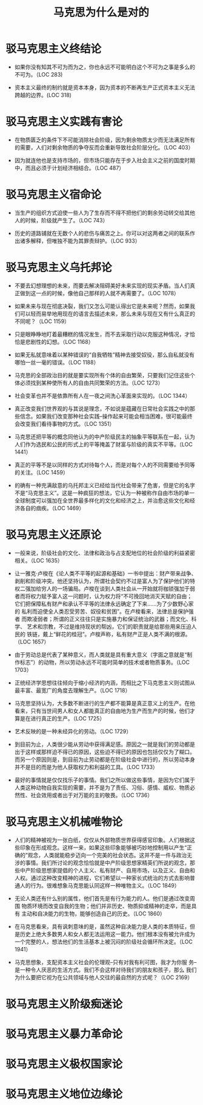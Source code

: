 #+TITLE: 马克思为什么是对的

* 驳马克思主义终结论

- 如果你没有知其不可为而为之，你也永远不可能明白这个不可为之事是多么的
  不可为。（LOC 283)
  
- 资本主义最终的制约就是资本本身，因为资本的不断再生产正式资本主义无法
  跨越的边界。(LOC 318)

* 驳马克思主义实践有害论

- 在物质匮乏的条件下不可能消除社会阶级，因为剩余物质太少而无法满足所有
  的需要，人们对剩余物质的争夺反而会重新导致社会阶层分化。（LOC 403）
  
- 因为就连他也是支持市场的，但市场只能存在于步入社会主义之前的国度时期
  中，而且必须于计划经济相结合。（LOC 487）

* 驳马克思主义宿命论

- 当生产的组织方式迫使一些人为了生存而不得不把他们的剩余劳动转交给其他
  人的时候，阶级就产生了。（LOC 743）
  
- 历史的道路铺就在无数个人的悲伤与痛苦之上。你可以对这两者之间的联系作
  出诸多解释，但唯独不能为其罪责辩护。（LOC 933）

* 驳马克思主义乌托邦论

- 不要去幻想理想的未来，而要去解决阻碍美好未来实现的现实矛盾。当人们真
  正做到这一点的时候，像他自己那样的人就不再需要了。（LOC 1078）

- 如果未来与现在彻底决裂，我们又怎么可能认得出它是未来呢？然而，如果我
  们可以轻而易举地用现在的语言去描述未来，那么未来与现在又有什么真正的
  不同呢？（LOC 1159）

- 只是眼睁睁地盯着最糟糕的情况发生，而不去采取行动以克服这种情况，才恰
  恰是悲剧性的幻想。（LOC 1168）

- 如果无私就意味着以某种错误的“自我牺牲”精神去接受奴役，那么自私就没有
  哪怕一丝一毫的错误。（LOC 1188）

- 马克思的全部政治目的就是要实现所有个体的自由繁荣，只要我们记住这些个
  体必须找到某种使所有人的自由共同繁荣的方法。（LOC 1273）

- 社会变革也并不是依靠所有人在一夜之间洗心革面来实现的。（LOC 1344）

- 真正改变我们世界观的与其说是理念，不如说是蕴藏在日常社会实践之中的那
  些信念。如果我们改变那种社会实践--操作起来可能会相当困难，很可能最终
  会改变我们看待事物的方式。（LOC 1351）

- 马克思还把平等的概念同他认为的中产阶级民主的抽象平等联系在一起，认为
  人们作为选民和公民的形式上的平等掩盖了财富与阶级的真实不平等。（LOC
  1441）

- 真正的平等不是以同样的方式对待每个人，而是对每个人的不同需要给予同等
  的关注。（LOC 1459）

- 的确有一种充满敌意的乌托邦主义已经给当代社会带来了危害，但是它的名字
  不是“马克思主义”。这是一种疯狂的想法，它认为一种被称作自由市场的单一
  全球制度可以强加在全世界最多样化的文化和经济之上，并治愈这些文化和经
  济各自的痼疾。（LOC 1469）

* 驳马克思主义还原论

- 一般来说，阶级社会的文化、法律和政治与占支配地位的社会阶级的利益紧密
  相关。（LOC 1635）

- 让一雅克·卢梭在《论人类不平等的起源和基础》一书中提出：财产带来战争、
  剥削和阶级冲突。他还坚持认为，所谓社会契约不过是富人为了保护他们的特
  权二强加给穷人的一场骗局。卢梭在谈到人类社会从一开始就将枷锁强加于弱
  者而将权力赋予富人这一问题时，认为权力将“不可挽回地消灭天赋的自由；
  它们把保障私有财产和承认不平等的法律永远确定了下来……为了少数野心家的
  私利而迫使全人类忍受劳苦、奴役和贫困”。在卢梭看来，法律总是保护强者
  而欺凌弱者；所谓的正义往往只是实施暴力和保证统治的武器；而文化、科学、
  艺术和宗教，不过是维持现状的帮凶，它们的职责就是给那些用来压迫人民的
  铁链，戴上“鲜花的桂冠”。卢梭声称，私有财产正是人类不满的根源。（LOC
  1657）

- 由于劳动总是代表了某种意义，而人类就是具有重大意义（字面之意就是“制
  作标志”）的动物，所以劳动永远不可能时简单的技术或者物质事务。（LOC
  1703）

- 正统经济学思想往往倾向于缩小经济的内涵，而相比之下马克思主义则试图从
  最丰富、最宽广的角度去理解生产。（LOC 1718）

- 马克思坚持认为，大多数不断进行的生产都不能算是真正意义上的生产。在他
  看来，只有当世间男人和女人都能真正的自由地为生产而生产的时候，他们才
  算是在进行真正的生产。（LOC 1725）

- 艺术反映的是一种未经异化的劳动。（LOC 1729）

- 到目前为止，人类很少能从劳动中获得满足感。原因之一就是我们的劳动都是
  出于这样或那样迫不得已的原因，这些迫不得已的原因也包括仅仅为了糊口。
  而另一个原因则是，到目前为止劳动都是在阶级社会中进行的，所以劳动本身
  并不是目的而是为他人获取权力和利益的工具。（LOC 1733）

- 最好的事情就是仅仅找乐子的事情。我们之所以做这些事情，是因为它们属于
  人类这种动物自我实现的需要，并不是为了责任、习俗、感情、威权、物质必
  然性、社会效用或者出于对万能的主的敬畏。（LOC 1736）

* 驳马克思主义机械唯物论

- 人们的精神被视为一张白纸，仅仅从外部物质世界获得感官印象。人们根据这
  些印象在形成观念。这样一来，如果这些印象能够被巧妙地控制用以产生“正
  确的”观念，人类就能稳步迈向一个完美的社会状态。这并不是一件与政治无
  涉的事情。我们所讨论的观念恰恰就是中产阶级思想家精英们所说的观念，那
  些中产阶级思想家提倡的个人主义、私有财产、自用市场，以及正义、自由和
  人权。通过这种改变精神的进程，它们希望以一种家长式统治的方式去影响普
  通人的行为。很难想象马克思能认同这样一种唯物主义。（LOC 1849）

- 无论人类还有什么别的属性，他们首先是有行为能力的人。他们是通过改变周围
  物质环境而改变自我的生物；他们并非历史、物质抑或精神的走卒，而是具有
  主动和自决能力的生物，能够创造自己的历史。（LOC 1860）

- 在马克思看来，具有讽刺意味的是，虽然这种自决能力是人类的本质特征，但
  是历史上绝大多数男人和女人都无法运用这一能力。他们根本没有被允许成为
  一个完整的人，想法他们的生活基本上被沉闷的阶级社会循环所决定。（LOC
  1941）

- 马克思想象，支配资本主义社会的伦理观--只有对我有利可图，我才为你服
  务--是一种令人厌恶的生活方式。我们不会这样对待我们的朋友和孩子，那么
  我们为什么要把它视为在公共领域与他人交往的最自然的方式呢？（LOC 2169）

* 驳马克思主义阶级痴迷论

* 驳马克思主义暴力革命论

* 驳马克思主义极权国家论

* 驳马克思主义地位边缘论
